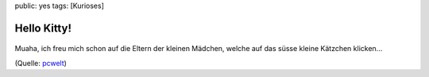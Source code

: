 public: yes
tags: [Kurioses]

Hello Kitty!
============

.. figure:: http://www.pctipp.ch/imgserver/bdb/30500/30524/160x.jpg
   :align: center
   :alt: 

    Der Wurm AutoKitty.A tarnt sich als Hello-Kitty-Symbol und kopiert
    sich selbst auf alle Laufwerke des Computers. Die schädliche Datei
    trägt den Namen «mKITTYKAT.EXE». Der Wurm blockiert die Funktionen
    der rechten Maustaste sowie versteckte Ordner, er modifiziert die
    User- und Windows-ID, versperrt den Zugang zur Registrierung, blockt
    den Zugriff auf den Task-Manager und deaktiviert die
    MSDOS-Command-Line.

Muaha, ich freu mich schon auf die Eltern der kleinen Mädchen, welche
auf das süsse kleine Kätzchen klicken...

(Quelle:
`pcwelt <http://www.pctipp.ch/news/sicherheit/45013/hello_kitty_tschuess_pc.html>`_)

